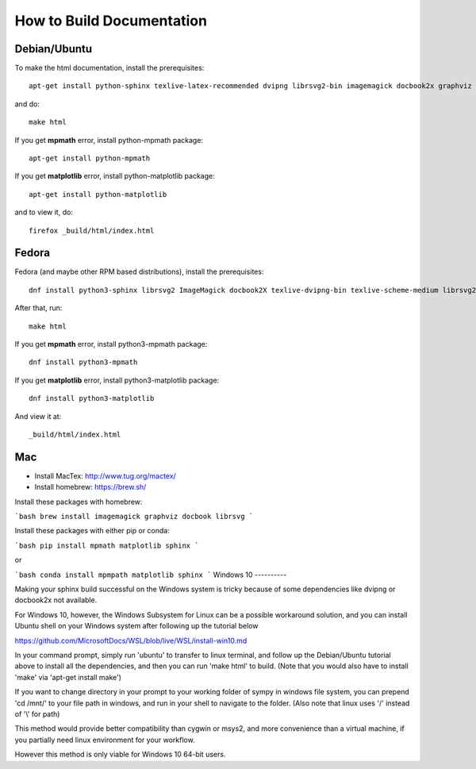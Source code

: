 How to Build Documentation
==========================

Debian/Ubuntu
-------------

To make the html documentation, install the prerequisites::

    apt-get install python-sphinx texlive-latex-recommended dvipng librsvg2-bin imagemagick docbook2x graphviz

and do::

    make html

If you get **mpmath** error, install python-mpmath package::

    apt-get install python-mpmath

If you get **matplotlib** error, install python-matplotlib package::

    apt-get install python-matplotlib

and to view it, do::

    firefox _build/html/index.html

Fedora
------

Fedora (and maybe other RPM based distributions), install the prerequisites::

    dnf install python3-sphinx librsvg2 ImageMagick docbook2X texlive-dvipng-bin texlive-scheme-medium librsvg2-tools

After that, run::

    make html

If you get **mpmath** error, install python3-mpmath package::

    dnf install python3-mpmath

If you get **matplotlib** error, install python3-matplotlib package::

    dnf install python3-matplotlib

And view it at::

    _build/html/index.html
    
Mac
---

- Install MacTex: http://www.tug.org/mactex/
- Install homebrew: https://brew.sh/

Install these packages with homebrew:

```bash
brew install imagemagick graphviz docbook librsvg
```

Install these packages with either pip or conda:

```bash
pip install mpmath matplotlib sphinx
```

or

```bash
conda install mpmpath matplotlib sphinx
```
Windows 10
----------

Making your sphinx build successful on the Windows system is tricky because of
some dependencies like dvipng or docbook2x not available.

For Windows 10, however, the Windows Subsystem for Linux can be a possible
workaround solution, and you can install Ubuntu shell on your Windows system
after following up the tutorial below

https://github.com/MicrosoftDocs/WSL/blob/live/WSL/install-win10.md

In your command prompt, simply run 'ubuntu' to transfer to linux terminal,
and follow up the Debian/Ubuntu tutorial above to install all the dependencies,
and then you can run 'make html' to build.
(Note that you would also have to install 'make' via 'apt-get install make')

If you want to change directory in your prompt to your working folder of sympy
in windows file system, you can prepend 'cd /mnt/' to your file path in windows,
and run in your shell to navigate to the folder.
(Also note that linux uses '/' instead of '\\' for path)

This method would provide better compatibility than cygwin or msys2,
and more convenience than a virtual machine, if you partially need linux
environment for your workflow.

However this method is only viable for Windows 10 64-bit users.
